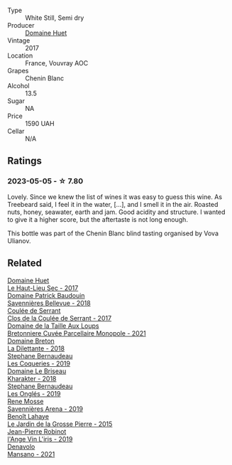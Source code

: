 #+attr_html: :class wine-main-image
[[file:/images/5c/c200a2-74dc-4d09-915f-bc4240a5c15f/2023-05-06-11-48-19-IMG-6799@512.webp]]

- Type :: White Still, Semi dry
- Producer :: [[barberry:/producers/ecaf4296-a793-496e-ae68-390c8d25ed0e][Domaine Huet]]
- Vintage :: 2017
- Location :: France, Vouvray AOC
- Grapes :: Chenin Blanc
- Alcohol :: 13.5
- Sugar :: NA
- Price :: 1590 UAH
- Cellar :: N/A

** Ratings

*** 2023-05-05 - ☆ 7.80

Lovely. Since we knew the list of wines it was easy to guess this wine. As Treebeard said, I feel it in the water, [...], and I smell it in the air. Roasted nuts, honey, seawater, earth and jam. Good acidity and structure. I wanted to give it a higher score, but the aftertaste is not long enough.

This bottle was part of the Chenin Blanc blind tasting organised by Vova Ulianov.

** Related

#+begin_export html
<div class="flex-container">
  <a class="flex-item flex-item-left" href="/wines/b01e1456-ec9c-4ba4-ab6e-b8f05530b1ef.html">
    <img class="flex-bottle" src="/images/b0/1e1456-ec9c-4ba4-ab6e-b8f05530b1ef/2022-07-30-10-53-36-C46E4A6F-75F3-4654-A3F5-002F8711F208-1-105-c@512.webp"></img>
    <section class="h">Domaine Huet</section>
    <section class="h text-bolder">Le Haut-Lieu Sec - 2017</section>
  </a>

  <a class="flex-item flex-item-right" href="/wines/01025fcf-ae2c-4a42-8d0e-1b6d9c5207cf.html">
    <img class="flex-bottle" src="/images/01/025fcf-ae2c-4a42-8d0e-1b6d9c5207cf/2023-05-06-11-06-17-38ADE6D7-BFCD-4F5D-A918-FA924EC9FBAE-1-105-c@512.webp"></img>
    <section class="h">Domaine Patrick Baudouin</section>
    <section class="h text-bolder">Savennières Bellevue - 2018</section>
  </a>

  <a class="flex-item flex-item-left" href="/wines/256ef92e-de3a-4f87-b669-041175420aa6.html">
    <img class="flex-bottle" src="/images/25/6ef92e-de3a-4f87-b669-041175420aa6/2023-05-06-11-17-40-IMG-6784@512.webp"></img>
    <section class="h">Coulée de Serrant</section>
    <section class="h text-bolder">Clos de la Coulée de Serrant - 2017</section>
  </a>

  <a class="flex-item flex-item-right" href="/wines/2e3a144b-504a-4d4d-83d6-8551084cbed2.html">
    <img class="flex-bottle" src="/images/2e/3a144b-504a-4d4d-83d6-8551084cbed2/2023-04-07-20-31-47-A4464F80-783C-451D-A611-28C7BE060FA3-1-105-c@512.webp"></img>
    <section class="h">Domaine de la Taille Aux Loups</section>
    <section class="h text-bolder">Bretonniere Cuvée Parcellaire Monopole - 2021</section>
  </a>

  <a class="flex-item flex-item-left" href="/wines/30e2bafe-08f1-45a1-b7f4-91d93b5e1488.html">
    <img class="flex-bottle" src="/images/30/e2bafe-08f1-45a1-b7f4-91d93b5e1488/2023-05-06-11-13-42-IMG-6781@512.webp"></img>
    <section class="h">Domaine Breton</section>
    <section class="h text-bolder">La Dilettante - 2018</section>
  </a>

  <a class="flex-item flex-item-right" href="/wines/37112ddf-9b53-4c56-8e36-c71002ea06ab.html">
    <img class="flex-bottle" src="/images/37/112ddf-9b53-4c56-8e36-c71002ea06ab/2023-05-06-11-54-20-IMG-6748@512.webp"></img>
    <section class="h">Stephane Bernaudeau</section>
    <section class="h text-bolder">Les Coqueries - 2019</section>
  </a>

  <a class="flex-item flex-item-left" href="/wines/69b6a7f9-4741-49e1-9804-2a90b3f177cc.html">
    <img class="flex-bottle" src="/images/69/b6a7f9-4741-49e1-9804-2a90b3f177cc/2023-05-06-11-38-17-IMG-6792@512.webp"></img>
    <section class="h">Domaine Le Briseau</section>
    <section class="h text-bolder">Kharakter - 2018</section>
  </a>

  <a class="flex-item flex-item-right" href="/wines/6b86dd6e-8d5c-4bba-9ef3-d86a42cd0fe2.html">
    <img class="flex-bottle" src="/images/6b/86dd6e-8d5c-4bba-9ef3-d86a42cd0fe2/2023-05-06-11-53-01-IMG-6750@512.webp"></img>
    <section class="h">Stephane Bernaudeau</section>
    <section class="h text-bolder">Les Onglés - 2019</section>
  </a>

  <a class="flex-item flex-item-left" href="/wines/ae9964d3-35ea-41d6-ba06-cebdc91f52fc.html">
    <img class="flex-bottle" src="/images/ae/9964d3-35ea-41d6-ba06-cebdc91f52fc/2023-05-06-11-31-00-IMG-6789@512.webp"></img>
    <section class="h">Rene Mosse</section>
    <section class="h text-bolder">Savennières Arena - 2019</section>
  </a>

  <a class="flex-item flex-item-right" href="/wines/b5c99371-b78e-464e-a3b4-6ed56440c830.html">
    <img class="flex-bottle" src="/images/b5/c99371-b78e-464e-a3b4-6ed56440c830/2023-05-06-12-00-11-IMG-6809@512.webp"></img>
    <section class="h">Benoît Lahaye</section>
    <section class="h text-bolder">Le Jardin de la Grosse Pierre - 2015</section>
  </a>

  <a class="flex-item flex-item-left" href="/wines/cbe859e6-edcd-41a3-9d72-3a4bfb4be7bc.html">
    <img class="flex-bottle" src="/images/cb/e859e6-edcd-41a3-9d72-3a4bfb4be7bc/2023-05-06-11-36-38-IMG-6791@512.webp"></img>
    <section class="h">Jean-Pierre Robinot</section>
    <section class="h text-bolder">l'Ange Vin L'iris - 2019</section>
  </a>

  <a class="flex-item flex-item-right" href="/wines/da4e356a-f465-4ba5-996c-2f97a9dab5f7.html">
    <img class="flex-bottle" src="/images/da/4e356a-f465-4ba5-996c-2f97a9dab5f7/2023-05-06-11-01-49-D218EB70-0C33-4201-92A3-ECB1F344098B-1-105-c@512.webp"></img>
    <section class="h">Denavolo</section>
    <section class="h text-bolder">Mansano - 2021</section>
  </a>

</div>
#+end_export
